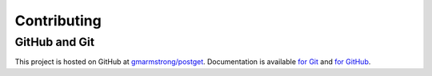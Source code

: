 ============
Contributing
============

GitHub and Git
--------------
This project is hosted on GitHub at `gmarmstrong/postget`_. Documentation is available `for Git`_ and `for GitHub`_.

.. _`gmarmstrong/postget`: https://github.com/gmarmstrong/postget
.. _`for Git`: https://git-scm.com/doc
.. _`for GitHub`: https://help.github.com

.. TODO Creating issues and pull requests
..      ---------------------------------
.. TODO Writing for PostGet
..      -------------------

.. TODO Setting up a development environment
..      ------------------------------------
.. TODO Making changes to PostGet
..      -------------------------
.. TODO Testing changes to PostGet
..      --------------------------

.. TODO Developing PostGet plugins
..      --------------------------

.. TODO Changelogs, releases, and versioning
..      ------------------------------------

.. TODO Coding style
..      ------------
.. TODO Relevant documentation
..      ----------------------
